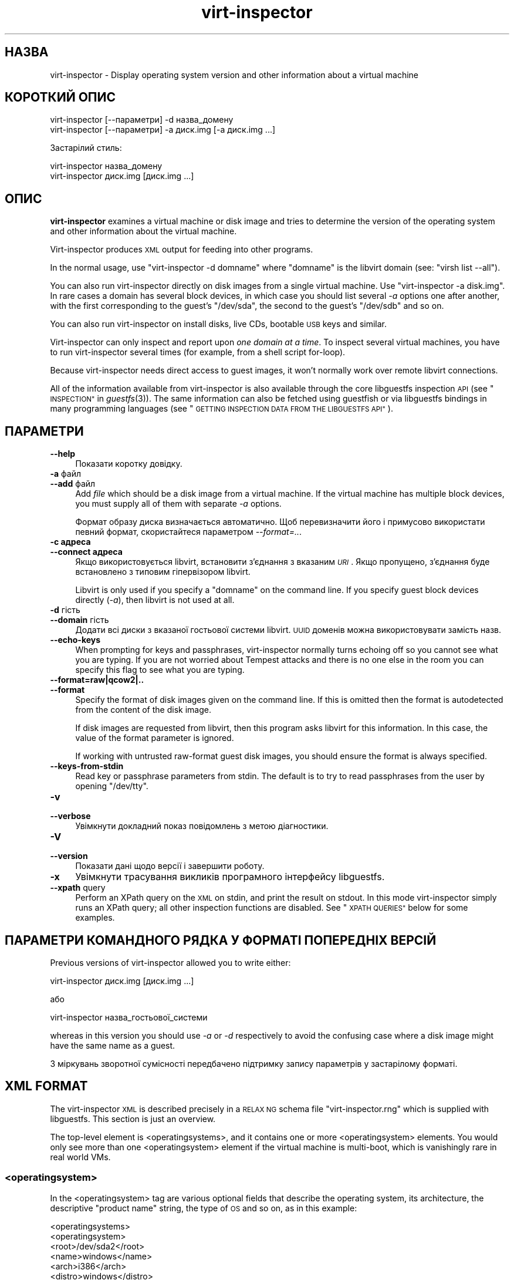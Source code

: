 .\" Automatically generated by Podwrapper::Man 1.25.31 (Pod::Simple 3.28)
.\"
.\" Standard preamble:
.\" ========================================================================
.de Sp \" Vertical space (when we can't use .PP)
.if t .sp .5v
.if n .sp
..
.de Vb \" Begin verbatim text
.ft CW
.nf
.ne \\$1
..
.de Ve \" End verbatim text
.ft R
.fi
..
.\" Set up some character translations and predefined strings.  \*(-- will
.\" give an unbreakable dash, \*(PI will give pi, \*(L" will give a left
.\" double quote, and \*(R" will give a right double quote.  \*(C+ will
.\" give a nicer C++.  Capital omega is used to do unbreakable dashes and
.\" therefore won't be available.  \*(C` and \*(C' expand to `' in nroff,
.\" nothing in troff, for use with C<>.
.tr \(*W-
.ds C+ C\v'-.1v'\h'-1p'\s-2+\h'-1p'+\s0\v'.1v'\h'-1p'
.ie n \{\
.    ds -- \(*W-
.    ds PI pi
.    if (\n(.H=4u)&(1m=24u) .ds -- \(*W\h'-12u'\(*W\h'-12u'-\" diablo 10 pitch
.    if (\n(.H=4u)&(1m=20u) .ds -- \(*W\h'-12u'\(*W\h'-8u'-\"  diablo 12 pitch
.    ds L" ""
.    ds R" ""
.    ds C` ""
.    ds C' ""
'br\}
.el\{\
.    ds -- \|\(em\|
.    ds PI \(*p
.    ds L" ``
.    ds R" ''
.    ds C`
.    ds C'
'br\}
.\"
.\" Escape single quotes in literal strings from groff's Unicode transform.
.ie \n(.g .ds Aq \(aq
.el       .ds Aq '
.\"
.\" If the F register is turned on, we'll generate index entries on stderr for
.\" titles (.TH), headers (.SH), subsections (.SS), items (.Ip), and index
.\" entries marked with X<> in POD.  Of course, you'll have to process the
.\" output yourself in some meaningful fashion.
.\"
.\" Avoid warning from groff about undefined register 'F'.
.de IX
..
.nr rF 0
.if \n(.g .if rF .nr rF 1
.if (\n(rF:(\n(.g==0)) \{
.    if \nF \{
.        de IX
.        tm Index:\\$1\t\\n%\t"\\$2"
..
.        if !\nF==2 \{
.            nr % 0
.            nr F 2
.        \}
.    \}
.\}
.rr rF
.\" ========================================================================
.\"
.IX Title "virt-inspector 1"
.TH virt-inspector 1 "2014-01-28" "libguestfs-1.25.31" "Virtualization Support"
.\" For nroff, turn off justification.  Always turn off hyphenation; it makes
.\" way too many mistakes in technical documents.
.if n .ad l
.nh
.SH "НАЗВА"
.IX Header "НАЗВА"
virt-inspector \- Display operating system version and other information
about a virtual machine
.SH "КОРОТКИЙ ОПИС"
.IX Header "КОРОТКИЙ ОПИС"
.Vb 1
\& virt\-inspector [\-\-параметри] \-d назва_домену
\&
\& virt\-inspector [\-\-параметри] \-a диск.img [\-a диск.img ...]
.Ve
.PP
Застарілий стиль:
.PP
.Vb 1
\& virt\-inspector назва_домену
\&
\& virt\-inspector диск.img [диск.img ...]
.Ve
.SH "ОПИС"
.IX Header "ОПИС"
\&\fBvirt-inspector\fR examines a virtual machine or disk image and tries to
determine the version of the operating system and other information about
the virtual machine.
.PP
Virt-inspector produces \s-1XML\s0 output for feeding into other programs.
.PP
In the normal usage, use \f(CW\*(C`virt\-inspector \-d domname\*(C'\fR where \f(CW\*(C`domname\*(C'\fR is
the libvirt domain (see: \f(CW\*(C`virsh list \-\-all\*(C'\fR).
.PP
You can also run virt-inspector directly on disk images from a single
virtual machine.  Use \f(CW\*(C`virt\-inspector \-a disk.img\*(C'\fR.  In rare cases a domain
has several block devices, in which case you should list several \fI\-a\fR
options one after another, with the first corresponding to the guest's
\&\f(CW\*(C`/dev/sda\*(C'\fR, the second to the guest's \f(CW\*(C`/dev/sdb\*(C'\fR and so on.
.PP
You can also run virt-inspector on install disks, live CDs, bootable \s-1USB\s0
keys and similar.
.PP
Virt-inspector can only inspect and report upon \fIone domain at a time\fR.  To
inspect several virtual machines, you have to run virt-inspector several
times (for example, from a shell script for-loop).
.PP
Because virt-inspector needs direct access to guest images, it won't
normally work over remote libvirt connections.
.PP
All of the information available from virt-inspector is also available
through the core libguestfs inspection \s-1API \s0(see \*(L"\s-1INSPECTION\*(R"\s0 in \fIguestfs\fR\|(3)).
The same information can also be fetched using guestfish or via libguestfs
bindings in many programming languages (see \*(L"\s-1GETTING INSPECTION DATA FROM
THE LIBGUESTFS API\*(R"\s0).
.SH "ПАРАМЕТРИ"
.IX Header "ПАРАМЕТРИ"
.IP "\fB\-\-help\fR" 4
.IX Item "--help"
Показати коротку довідку.
.IP "\fB\-a\fR файл" 4
.IX Item "-a файл"
.PD 0
.IP "\fB\-\-add\fR файл" 4
.IX Item "--add файл"
.PD
Add \fIfile\fR which should be a disk image from a virtual machine.  If the
virtual machine has multiple block devices, you must supply all of them with
separate \fI\-a\fR options.
.Sp
Формат образу диска визначається автоматично. Щоб перевизначити його і
примусово використати певний формат, скористайтеся параметром
\&\fI\-\-format=..\fR.
.IP "\fB\-c адреса\fR" 4
.IX Item "-c адреса"
.PD 0
.IP "\fB\-\-connect адреса\fR" 4
.IX Item "--connect адреса"
.PD
Якщо використовується libvirt, встановити з’єднання з вказаним \fI\s-1URI\s0\fR. Якщо
пропущено, з’єднання буде встановлено з типовим гіпервізором libvirt.
.Sp
Libvirt is only used if you specify a \f(CW\*(C`domname\*(C'\fR on the command line.  If
you specify guest block devices directly (\fI\-a\fR), then libvirt is not used
at all.
.IP "\fB\-d\fR гість" 4
.IX Item "-d гість"
.PD 0
.IP "\fB\-\-domain\fR гість" 4
.IX Item "--domain гість"
.PD
Додати всі диски з вказаної гостьової системи libvirt. \s-1UUID\s0 доменів можна
використовувати замість назв.
.IP "\fB\-\-echo\-keys\fR" 4
.IX Item "--echo-keys"
When prompting for keys and passphrases, virt-inspector normally turns
echoing off so you cannot see what you are typing.  If you are not worried
about Tempest attacks and there is no one else in the room you can specify
this flag to see what you are typing.
.IP "\fB\-\-format=raw|qcow2|..\fR" 4
.IX Item "--format=raw|qcow2|.."
.PD 0
.IP "\fB\-\-format\fR" 4
.IX Item "--format"
.PD
Specify the format of disk images given on the command line.  If this is
omitted then the format is autodetected from the content of the disk image.
.Sp
If disk images are requested from libvirt, then this program asks libvirt
for this information.  In this case, the value of the format parameter is
ignored.
.Sp
If working with untrusted raw-format guest disk images, you should ensure
the format is always specified.
.IP "\fB\-\-keys\-from\-stdin\fR" 4
.IX Item "--keys-from-stdin"
Read key or passphrase parameters from stdin.  The default is to try to read
passphrases from the user by opening \f(CW\*(C`/dev/tty\*(C'\fR.
.IP "\fB\-v\fR" 4
.IX Item "-v"
.PD 0
.IP "\fB\-\-verbose\fR" 4
.IX Item "--verbose"
.PD
Увімкнути докладний показ повідомлень з метою діагностики.
.IP "\fB\-V\fR" 4
.IX Item "-V"
.PD 0
.IP "\fB\-\-version\fR" 4
.IX Item "--version"
.PD
Показати дані щодо версії і завершити роботу.
.IP "\fB\-x\fR" 4
.IX Item "-x"
Увімкнути трасування викликів програмного інтерфейсу libguestfs.
.IP "\fB\-\-xpath\fR query" 4
.IX Item "--xpath query"
Perform an XPath query on the \s-1XML\s0 on stdin, and print the result on stdout.
In this mode virt-inspector simply runs an XPath query; all other inspection
functions are disabled.  See \*(L"\s-1XPATH QUERIES\*(R"\s0 below for some examples.
.SH "ПАРАМЕТРИ КОМАНДНОГО РЯДКА У ФОРМАТІ ПОПЕРЕДНІХ ВЕРСІЙ"
.IX Header "ПАРАМЕТРИ КОМАНДНОГО РЯДКА У ФОРМАТІ ПОПЕРЕДНІХ ВЕРСІЙ"
Previous versions of virt-inspector allowed you to write either:
.PP
.Vb 1
\& virt\-inspector диск.img [диск.img ...]
.Ve
.PP
або
.PP
.Vb 1
\& virt\-inspector назва_гостьової_системи
.Ve
.PP
whereas in this version you should use \fI\-a\fR or \fI\-d\fR respectively to avoid
the confusing case where a disk image might have the same name as a guest.
.PP
З міркувань зворотної сумісності передбачено підтримку запису параметрів у
застарілому форматі.
.SH "XML FORMAT"
.IX Header "XML FORMAT"
The virt-inspector \s-1XML\s0 is described precisely in a \s-1RELAX NG\s0 schema file
\&\f(CW\*(C`virt\-inspector.rng\*(C'\fR which is supplied with libguestfs.  This section is
just an overview.
.PP
The top-level element is <operatingsystems>, and it contains one or
more <operatingsystem> elements.  You would only see more than one
<operatingsystem> element if the virtual machine is multi-boot,
which is vanishingly rare in real world VMs.
.SS "<operatingsystem>"
.IX Subsection "<operatingsystem>"
In the <operatingsystem> tag are various optional fields that
describe the operating system, its architecture, the descriptive \*(L"product
name\*(R" string, the type of \s-1OS\s0 and so on, as in this example:
.PP
.Vb 12
\& <operatingsystems>
\&   <operatingsystem>
\&     <root>/dev/sda2</root>
\&     <name>windows</name>
\&     <arch>i386</arch>
\&     <distro>windows</distro>
\&     <product_name>Windows 7 Enterprise</product_name>
\&     <product_variant>Client</product_variant>
\&     <major_version>6</major_version>
\&     <minor_version>1</minor_version>
\&     <windows_systemroot>/Windows</windows_systemroot>
\&     <format>installed</format>
.Ve
.PP
In brief, <name> is the class of operating system (something like
\&\f(CW\*(C`linux\*(C'\fR or \f(CW\*(C`windows\*(C'\fR), <distro> is the distribution (eg. \f(CW\*(C`fedora\*(C'\fR
but many other distros are recognized) and <arch> is the guest
architecture.  The other fields are fairly self-explanatory, but because
these fields are taken directly from the libguestfs inspection \s-1API\s0 you can
find precise information from \*(L"\s-1INSPECTION\*(R"\s0 in \fIguestfs\fR\|(3).
.PP
The <root> element is the root filesystem device, but from the point
of view of libguestfs (block devices may have completely different names
inside the \s-1VM\s0 itself).
.SS "<mountpoints>"
.IX Subsection "<mountpoints>"
Un*x\-like guests typically have multiple filesystems which are mounted at
various mountpoints, and these are described in the <mountpoints>
element which looks like this:
.PP
.Vb 7
\& <operatingsystems>
\&   <operatingsystem>
\&     ...
\&     <mountpoints>
\&       <mountpoint dev="/dev/vg_f13x64/lv_root">/</mountpoint>
\&       <mountpoint dev="/dev/sda1">/boot</mountpoint>
\&     </mountpoints>
.Ve
.PP
As with <root>, devices are from the point of view of libguestfs,
and may have completely different names inside the guest.  Only mountable
filesystems appear in this list, not things like swap devices.
.SS "<filesystems>"
.IX Subsection "<filesystems>"
<filesystems> is like <mountpoints> but covers \fIall\fR
filesystems belonging to the guest, including swap and empty partitions.
(In the rare case of a multi-boot guest, it covers filesystems belonging to
this \s-1OS\s0 or shared with this \s-1OS\s0 and other OSes).
.PP
Ви побачите щось таке:
.PP
.Vb 9
\& <operatingsystems>
\&   <operatingsystem>
\&     ...
\&     <filesystems>
\&       <filesystem dev="/dev/vg_f13x64/lv_root">
\&         <type>ext4</type>
\&         <label>Fedora\-13\-x86_64</label>
\&         <uuid>e6a4db1e\-15c2\-477b\-ac2a\-699181c396aa</uuid>
\&       </filesystem>
.Ve
.PP
The optional elements within <filesystem> are the filesystem type,
the label, and the \s-1UUID.\s0
.SS "<applications>"
.IX Subsection "<applications>"
The related elements <package_format>, <package_management>
and <applications> describe applications installed in the virtual
machine.
.PP
<package_format>, if present, describes the packaging system used.
Typical values would be \f(CW\*(C`rpm\*(C'\fR and \f(CW\*(C`deb\*(C'\fR.
.PP
<package_management>, if present, describes the package manager.
Typical values include \f(CW\*(C`yum\*(C'\fR, \f(CW\*(C`up2date\*(C'\fR and \f(CW\*(C`apt\*(C'\fR
.PP
<applications> lists the packages or applications installed.
.PP
.Vb 9
\& <operatingsystems>
\&   <operatingsystem>
\&     ...
\&     <applications>
\&       <application>
\&         <name>coreutils</name>
\&         <version>8.5</version>
\&         <release>1</release>
\&       </application>
.Ve
.PP
The version and release fields may not be available for some types guests.
Other fields are possible, see
\&\*(L"guestfs_inspect_list_applications\*(R" in \fIguestfs\fR\|(3).
.SS "<drive_mappings>"
.IX Subsection "<drive_mappings>"
For operating systems like Windows which use drive letters, virt-inspector
is able to find out how drive letters map to filesystems.
.PP
.Vb 7
\& <operatingsystems>
\&   <operatingsystem>
\&     ...
\&     <drive_mappings>
\&       <drive_mapping name="C">/dev/sda2</drive_mapping>
\&       <drive_mapping name="E">/dev/sdb1</drive_mapping>
\&     </drive_mappings>
.Ve
.PP
In the example above, drive C maps to the filesystem on the second partition
on the first disk, and drive E maps to the filesystem on the first partition
on the second disk.
.PP
Note that this only covers permanent local filesystem mappings, not things
like network shares.  Furthermore \s-1NTFS\s0 volume mount points may not be listed
here.
.SS "<icon>"
.IX Subsection "<icon>"
Virt-inspector is sometimes able to extract an icon or logo for the guest.
The icon is returned as base64\-encoded \s-1PNG\s0 data.  Note that the icon can be
very large and high quality.
.PP
.Vb 7
\& <operatingsystems>
\&   <operatingsystem>
\&     ...
\&     <icon>
\&       iVBORw0KGgoAAAANSUhEUgAAAGAAAABg[.......]
\&       [... багато рядків даних base64 ...]
\&     </icon>
.Ve
.PP
To display the icon, you have to extract it and convert the base64 data back
to a binary file.  Use an XPath query or simply an editor to extract the
data, then use the coreutils \fIbase64\fR\|(1) program to do the conversion back
to a \s-1PNG\s0 file:
.PP
.Vb 1
\& base64 \-i \-d < дані.піктограми > icon.png
.Ve
.SS "\s-1INSPECTING INSTALL DISKS, LIVE\s0 CDs"
.IX Subsection "INSPECTING INSTALL DISKS, LIVE CDs"
Virt-inspector can detect some operating system installers on install disks,
live CDs, bootable \s-1USB\s0 keys and more.
.PP
In this case the <format> tag will contain \f(CW\*(C`installer\*(C'\fR and other
fields may be present to indicate a live \s-1CD,\s0 network installer, or one part
of a multipart \s-1CD. \s0 For example:
.PP
.Vb 11
\& <operatingsystems>
\&   <operatingsystem>
\&     <root>/dev/sda</root>
\&     <name>linux</name>
\&     <arch>i386</arch>
\&     <distro>ubuntu</distro>
\&     <product_name>Ubuntu 10.10 &quot;Maverick Meerkat&quot;</product_name>
\&     <major_version>10</major_version>
\&     <minor_version>10</minor_version>
\&     <format>installer</format>
\&     <live/>
.Ve
.SH "XPATH QUERIES"
.IX Header "XPATH QUERIES"
Virt-inspector includes built in support for running XPath queries.  The
reason for including XPath support directly in virt-inspector is simply that
there are no good and widely available command line programs that can do
XPath queries.  The only good one is \fIxmlstarlet\fR\|(1) and that is not
available on Red Hat Enterprise Linux.
.PP
To perform an XPath query, use the \fI\-\-xpath\fR option.  Note that in this
mode, virt-inspector simply reads \s-1XML\s0 from stdin and outputs the query
result on stdout.  All other inspection features are disabled in this mode.
.PP
Приклад:
.PP
.Vb 5
\& $ virt\-inspector \-d Guest | virt\-inspector \-\-xpath \*(Aq//filesystems\*(Aq
\& <filesystems>
\&      <filesystem dev="/dev/vg_f13x64/lv_root">
\&        <type>ext4</type>
\& [...]
\&
\& $ virt\-inspector \-d Guest | \e
\&     virt\-inspector \-\-xpath "string(//filesystem[@dev=\*(Aq/dev/sda1\*(Aq]/type)"
\& ext4
\&
\& $ virt\-inspector \-d Guest | \e
\&     virt\-inspector \-\-xpath \*(Aqstring(//icon)\*(Aq | base64 \-i \-d | display \-
\& [displays the guest icon, if there is one]
.Ve
.SH "ЕКРАНУВАННЯ СИМВОЛІВ У ОБОЛОНЦІ"
.IX Header "ЕКРАНУВАННЯ СИМВОЛІВ У ОБОЛОНЦІ"
Libvirt guest names can contain arbitrary characters, some of which have
meaning to the shell such as \f(CW\*(C`#\*(C'\fR and space.  You may need to quote or
escape these characters on the command line.  See the shell manual page
\&\fIsh\fR\|(1) for details.
.SH "GETTING INSPECTION DATA FROM THE LIBGUESTFS API"
.IX Header "GETTING INSPECTION DATA FROM THE LIBGUESTFS API"
In early versions of libguestfs, virt-inspector was a large Perl script that
contained many heuristics for inspecting guests.  This had several problems:
in order to do inspection from other tools (like guestfish) we had to call
out to this Perl script; and it privileged Perl over other languages that
libguestfs supports.
.PP
By libguestfs 1.8 we had rewritten the Perl code in C, and incorporated it
all into the core libguestfs \s-1API \s0(\fIguestfs\fR\|(3)).  Now virt-inspector is
simply a thin C program over the core C \s-1API. \s0 All of the inspection
information is available from all programming languages that libguestfs
supports, and from guestfish.
.PP
For a description of the C inspection \s-1API,\s0 read \*(L"\s-1INSPECTION\*(R"\s0 in \fIguestfs\fR\|(3).
.PP
For example code using the C inspection \s-1API,\s0 look for \f(CW\*(C`inspect\-vm.c\*(C'\fR which
ships with libguestfs.
.PP
\&\f(CW\*(C`inspect\-vm.c\*(C'\fR has also been translated into other languages.  For example,
\&\f(CW\*(C`inspect_vm.pl\*(C'\fR is the Perl translation, and there are other translations
for OCaml, Python, etc.  See \*(L"\s-1USING LIBGUESTFS WITH OTHER
PROGRAMMING LANGUAGES\*(R"\s0 in \fIguestfs\fR\|(3) for a list of man pages which contain this example
code.
.SS "\s-1GETTING INSPECTION DATA FROM GUESTFISH\s0"
.IX Subsection "GETTING INSPECTION DATA FROM GUESTFISH"
If you use the guestfish \fI\-i\fR option, then the main C inspection \s-1API
\&\s0\*(L"guestfs_inspect_os\*(R" in \fIguestfs\fR\|(3) is called.  This is equivalent to the
guestfish command \f(CW\*(C`inspect\-os\*(C'\fR.  You can also call this guestfish command
by hand.
.PP
\&\f(CW\*(C`inspect\-os\*(C'\fR performs inspection on the current disk image, returning the
list of operating systems found.  Each \s-1OS\s0 is represented by its root
filesystem device.  In the majority of cases, this command prints nothing
(no OSes found), or a single root device, but beware that it can print
multiple lines if there are multiple OSes or if there is an install \s-1CD\s0
attached to the guest.
.PP
.Vb 4
\& $ guestfish \-\-ro \-a F15x32.img
\& ><fs> run
\& ><fs> inspect\-os
\& /dev/vg_f15x32/lv_root
.Ve
.PP
Using the root device, you can fetch further information about the guest:
.PP
.Vb 8
\& ><fs> inspect\-get\-type /dev/vg_f15x32/lv_root
\& linux
\& ><fs> inspect\-get\-distro /dev/vg_f15x32/lv_root
\& fedora
\& ><fs> inspect\-get\-major\-version /dev/vg_f15x32/lv_root
\& 15
\& ><fs> inspect\-get\-product\-name /dev/vg_f15x32/lv_root
\& Fedora release 15 (Lovelock)
.Ve
.PP
Limitations of guestfish make it hard to assign the root device to a
variable (since guestfish doesn't have variables), so if you want to do this
reproducibly you are better off writing a script using one of the other
languages that the libguestfs \s-1API\s0 supports.
.PP
To list applications, you have to first mount up the disks:
.PP
.Vb 5
\& ><fs> inspect\-get\-mountpoints /dev/vg_f15x32/lv_root
\& /: /dev/vg_f15x32/lv_root
\& /boot: /dev/vda1
\& ><fs> mount\-ro /dev/vg_f15x32/lv_root /
\& ><fs> mount\-ro /dev/vda1 /boot
.Ve
.PP
and then call the inspect-list-applications \s-1API:\s0
.PP
.Vb 10
\& ><fs> inspect\-list\-applications /dev/vg_f15x32/lv_root | head \-28
\& [0] = {
\&   app_name: ConsoleKit
\&   app_display_name:
\&   app_epoch: 0
\&   app_version: 0.4.5
\&   app_release: 1.fc15
\&   app_install_path:
\&   app_trans_path:
\&   app_publisher:
\&   app_url:
\&   app_source_package:
\&   app_summary:
\&   app_description:
\& }
\& [1] = {
\&   app_name: ConsoleKit\-libs
\&   app_display_name:
\&   app_epoch: 0
\&   app_version: 0.4.5
\&   app_release: 1.fc15
\&   app_install_path:
\&   app_trans_path:
\&   app_publisher:
\&   app_url:
\&   app_source_package:
\&   app_summary:
\&   app_description:
\& }
.Ve
.PP
To display an icon for the guest, note that filesystems must also be mounted
as above.  You can then do:
.PP
.Vb 1
\& ><fs> inspect\-get\-icon /dev/vg_f15x32/lv_root | display \-
.Ve
.SH "ПОПЕРЕДНІ ВЕРСІЇ VIRT-INSPECTOR"
.IX Header "ПОПЕРЕДНІ ВЕРСІЇ VIRT-INSPECTOR"
As described above, early versions of libguestfs shipped with a different
virt-inspector program written in Perl (the current version is written in
C).  The \s-1XML\s0 output of the Perl virt-inspector was different and it could
also output in other formats like text.
.PP
The old virt-inspector is no longer supported or shipped with libguestfs.
.PP
To confuse matters further, in Red Hat Enterprise Linux 6 we ship two
versions of virt-inspector with different names:
.PP
.Vb 2
\& virt\-inspector     Old Perl version.
\& virt\-inspector2    New C version.
.Ve
.SH "СТАН ВИХОДУ"
.IX Header "СТАН ВИХОДУ"
Ця програма повертає значення 0 у разі успішного завершення і ненульове
значення, якщо сталася помилка.
.SH "ТАКОЖ ПЕРЕГЛЯНЬТЕ"
.IX Header "ТАКОЖ ПЕРЕГЛЯНЬТЕ"
\&\fIguestfs\fR\|(3), \fIguestfish\fR\|(1), http://www.w3.org/TR/xpath/,
\&\fIbase64\fR\|(1), \fIxmlstarlet\fR\|(1), http://libguestfs.org/.
.SH "АВТОРИ"
.IX Header "АВТОРИ"
.IP "\(bu" 4
Richard W.M. Jones http://people.redhat.com/~rjones/
.IP "\(bu" 4
Matthew Booth mbooth@redhat.com
.SH "АВТОРСЬКІ ПРАВА"
.IX Header "АВТОРСЬКІ ПРАВА"
© Red Hat Inc., 2010–2012
.SH "LICENSE"
.IX Header "LICENSE"
.SH "BUGS"
.IX Header "BUGS"
To get a list of bugs against libguestfs, use this link:
https://bugzilla.redhat.com/buglist.cgi?component=libguestfs&product=Virtualization+Tools
.PP
To report a new bug against libguestfs, use this link:
https://bugzilla.redhat.com/enter_bug.cgi?component=libguestfs&product=Virtualization+Tools
.PP
When reporting a bug, please supply:
.IP "\(bu" 4
The version of libguestfs.
.IP "\(bu" 4
Where you got libguestfs (eg. which Linux distro, compiled from source, etc)
.IP "\(bu" 4
Describe the bug accurately and give a way to reproduce it.
.IP "\(bu" 4
Run \fIlibguestfs\-test\-tool\fR\|(1) and paste the \fBcomplete, unedited\fR
output into the bug report.
